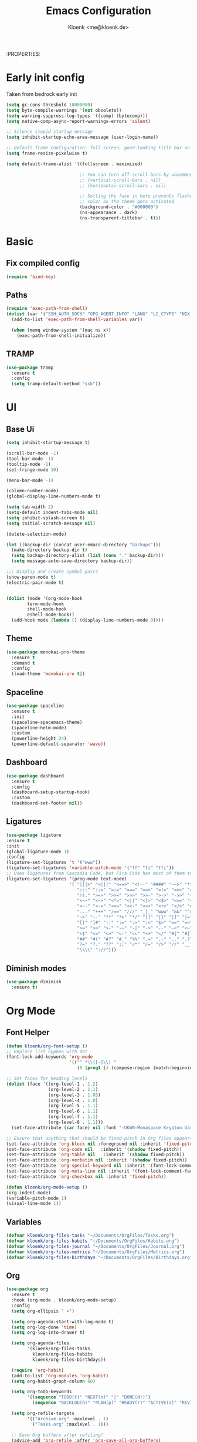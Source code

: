 :PROPERTIES:
#+TITLE: Emacs Configuration
#+AUTHOR: Kloenk <me@kloenk.de>
#+PROPERTY: header-args:emacs-lisp :tangle yes :comments org
#+STARTUP: fold


* Early init config
Taken from bedrock early init
#+begin_src emacs-lisp :tangle early-init.el
  (setq gc-cons-threshold 10000000)
  (setq byte-compile-warnings '(not obsolete))
  (setq warning-suppress-log-types '((comp) (bytecomp)))
  (setq native-comp-async-report-warnings-errors 'silent)

  ;; Silence stupid startup message
  (setq inhibit-startup-echo-area-message (user-login-name))

  ;; Default frame configuration: full screen, good-looking title bar on macOS
  (setq frame-resize-pixelwise t)

  (setq default-frame-alist '((fullscreen . maximized)

                              ;; You can turn off scroll bars by uncommenting these lines:
                              ;; (vertical-scroll-bars . nil)
                              ;; (horizontal-scroll-bars . nil)

                              ;; Setting the face in here prevents flashes of
                              ;; color as the theme gets activated
                              (background-color . "#000000")
                              (ns-appearance . dark)
                              (ns-transparent-titlebar . t)))
#+end_src
* Basic
** Fix compiled config
#+begin_src emacs-lisp
(require 'bind-key)
#+end_src
** Paths
#+begin_src emacs-lisp
  (require 'exec-path-from-shell)
  (dolist (var '("SSH_AUTH_SOCK" "GPG_AGENT_INFO" "LANG" "LC_CTYPE" "NIX_SSL_CERT_FILE"))
    (add-to-list 'exec-path-from-shell-variables var))

    (when (memq window-system '(mac ns x))
      (exec-path-from-shell-initialize))
#+end_src
** TRAMP
#+begin_src emacs-lisp
  (use-package tramp
    :ensure t
    :config
    (setq tramp-default-method "ssh"))
#+end_src

* UI
** Base Ui
#+begin_src emacs-lisp
(setq inhibit-startup-message t)

(scroll-bar-mode -1)
(tool-bar-mode -1)
(tooltip-mode -1)
(set-fringe-mode 10)

(menu-bar-mode -1)

(column-number-mode)
(global-display-line-numbers-mode t)

(setq tab-width 2)
(setq-default indent-tabs-mode nil)
(setq inhibit-splash-screen t)
(setq initial-scratch-message nil)

(delete-selection-mode)

(let ((backup-dir (concat user-emacs-directory "backups")))
  (make-directory backup-dir t)
  (setq backup-directory-alist (list (cons "." backup-dir)))
  (setq message-auto-save-directory backup-dir))

;;; Display and create symbol pairs
(show-paren-mode t)
(electric-pair-mode t)


(dolist (mode '(org-mode-hook
		term-mode-hook
		shell-mode-hook
		eshell-mode-hook))
  (add-hook mode (lambda () (display-line-numbers-mode 0))))
#+end_src

** Theme
#+begin_src emacs-lisp
(use-package monokai-pro-theme
  :ensure t
  :demand t
  :config
  (load-theme 'monokai-pro t))
#+end_src
** Spaceline
#+begin_src emacs-lisp
(use-package spaceline
  :ensure t
  :init
  (spaceline-spacemacs-theme)
  (spaceline-helm-mode)
  :custom
  (powerline-height 24)
  (powerline-default-separator 'wave))
#+end_src

** Dashboard
#+begin_src emacs-lisp
(use-package dashboard
  :ensure t
  :config
  (dashboard-setup-startup-hook)
  :custom
  (dashboard-set-footer nil))
#+end_src

** Ligatures
#+begin_src emacs-lisp
  (use-package ligature
  :ensure t
  :init
  (global-ligature-mode 1)
  :config
  (ligature-set-ligatures 't '("www"))
  (ligature-set-ligatures 'variable-pitch-mode '("ff" "fi" "ffi"))
  ;; Uses ligatures from Cascadia Code, but Fira Code has most of them too
  (ligature-set-ligatures '(prog-mode text-mode)
                          '( "|||>" "<|||" "<==>" "<!--" "####" "~~>" "***" "||=" "||>"
                             ":::" "::=" "=:=" "===" "==>" "=!=" "=>>" "=<<" "=/=" "!=="
                             "!!." ">=>" ">>=" ">>>" ">>-" ">->" "->>" "-->" "---" "-<<"
                             "<~~" "<~>" "<*>" "<||" "<|>" "<$>" "<==" "<=>" "<=<" "<->"
                             "<--" "<-<" "<<=" "<<-" "<<<" "<+>" "</>" "###" "#_(" "..<"
                             "..." "+++" "/==" "///" "_|_" "www" "&&" "^=" "~~" "~@" "~="
                             "~>" "~-" "**" "*>" "*/" "||" "|}" "|]" "|=" "|>" "|-" "{|"
                             "[|" "]#" "::" ":=" ":>" ":<" "$>" "==" "=>" "!=" "!!" ">:" 
                             ">=" ">>" ">-" "-~" "-|" "->" "--" "-<" "<~" "<*" "<|" "<:"
                             "<$" "<=" "<>" "<-" "<<" "<+" "</" "#{" "#[" "#:" "#=" "#!"
                             "##" "#(" "#?" "#_" "%%" ".=" ".-" ".." ".?" "+>" "++" "?:"
                             "?=" "?." "??" ";;" "/*" "/=" "/>" "//" "__" "~~" "(*" "*)"
                             "\\\\" "://")))
#+end_src

** Diminish modes
#+begin_src emacs-lisp 
  (use-package diminish
    :ensure t)
#+end_src
* Org Mode
** Font Helper
#+begin_src emacs-lisp
  (defun kloenk/org-font-setup ()
  ;; Replace list hyphen with dot
  (font-lock-add-keywords 'org-mode
                          '(("^ *\\([-]\\) "
                             (0 (prog1 () (compose-region (match-beginning 1) (match-end 1) "•"))))))

  ;; Set faces for heading levels
  (dolist (face '((org-level-1 . 1.2)
                  (org-level-2 . 1.1)
                  (org-level-3 . 1.05)
                  (org-level-4 . 1.0)
                  (org-level-5 . 1.1)
                  (org-level-6 . 1.1)
                  (org-level-7 . 1.1)
                  (org-level-8 . 1.1)))
    (set-face-attribute (car face) nil :font "-UKWN-Monaspace Krypton Var-regular-normal-normal-*-13-*-*-*-*-0-iso10646-1" :weight 'regular :height (cdr face)))

  ;; Ensure that anything that should be fixed-pitch in Org files appears that way
  (set-face-attribute 'org-block nil :foreground nil :inherit 'fixed-pitch)
  (set-face-attribute 'org-code nil   :inherit '(shadow fixed-pitch))
  (set-face-attribute 'org-table nil   :inherit '(shadow fixed-pitch))
  (set-face-attribute 'org-verbatim nil :inherit '(shadow fixed-pitch))
  (set-face-attribute 'org-special-keyword nil :inherit '(font-lock-comment-face fixed-pitch))
  (set-face-attribute 'org-meta-line nil :inherit '(font-lock-comment-face fixed-pitch))
  (set-face-attribute 'org-checkbox nil :inherit 'fixed-pitch))

  (defun kloenk/org-mode-setup ()
  (org-indent-mode)
  (variable-pitch-mode 1)
  (visual-line-mode 1))
#+end_src
** Variables
#+begin_src emacs-lisp
  (defvar kloenk/org-files-tasks "~/Documents/OrgFiles/Tasks.org")
  (defvar kloenk/org-files-habits "~/Documents/OrgFiles/Habits.org")
  (defvar kloenk/org-files-journal "~/Documents/OrgFiles/Journal.org")
  (defvar kloenk/org-files-metrics "~/Documents/OrgFiles/Metrics.org")
  (defvar kloenk/org-files-birthdays "~/Documents/OrgFiles/Birthdays.org")
#+end_src
** Org
#+begin_src emacs-lisp
(use-package org
  :ensure t
  :hook (org-mode . kloenk/org-mode-setup)
  :config
  (setq org-ellipsis " ▾")

  (setq org-agenda-start-with-log-mode t)
  (setq org-log-done 'time)
  (setq org-log-into-drawer t)

  (setq org-agenda-files
        '(kloenk/org-files-tasks
          kloenk/org-files-habits
          kloenk/org-files-birthdays))

  (require 'org-habit)
  (add-to-list 'org-modules 'org-habit)
  (setq org-habit-graph-column 60)

  (setq org-todo-keywords
        '((sequence "TODO(t)" "NEXT(n)" "|" "DONE(d!)")
          (sequence "BACKLOG(b)" "PLAN(p)" "READY(r)" "ACTIVE(a)" "REVIEW(v)" "WAIT(w@/!)" "HOLD(h)" "|" "COMPLETED(c)" "CANC(k@)")))

  (setq org-refile-targets
        '(("Archive.org" :maxlevel . 1)
          ("Tasks.org" :maxlevel . 1)))

  ;; Save Org buffers after refiling!
  (advice-add 'org-refile :after 'org-save-all-org-buffers)

  (setq org-tag-alist
        '((:startgroup)
                                        ; Put mutually exclusive tags here
          (:endgroup)
          ("@errand" . ?E)
          ("@home" . ?H)
          ("@work" . ?W)
          ("agenda" . ?a)
          ("planning" . ?p)
          ("publish" . ?P)
          ("batch" . ?b)
          ("note" . ?n)
          ("idea" . ?i)))

  ;; Configure custom agenda views
  (setq org-agenda-custom-commands
        '(("d" "Dashboard"
           ((agenda "" ((org-deadline-warning-days 7)))
            (todo "NEXT"
                  ((org-agenda-overriding-header "Next Tasks")))
            (tags-todo "agenda/ACTIVE" ((org-agenda-overriding-header "Active Projects")))))

          ("n" "Next Tasks"
           ((todo "NEXT"
                  ((org-agenda-overriding-header "Next Tasks")))))

          ("W" "Work Tasks" tags-todo "+work-email")

          ;; Low-effort next actions
          ("e" tags-todo "+TODO=\"NEXT\"+Effort<15&+Effort>0"
           ((org-agenda-overriding-header "Low Effort Tasks")
            (org-agenda-max-todos 20)
            (org-agenda-files org-agenda-files)))

          ("w" "Workflow Status"
           ((todo "WAIT"
                  ((org-agenda-overriding-header "Waiting on External")
                   (org-agenda-files org-agenda-files)))
            (todo "REVIEW"
                  ((org-agenda-overriding-header "In Review")
                   (org-agenda-files org-agenda-files)))
            (todo "PLAN"
                  ((org-agenda-overriding-header "In Planning")
                   (org-agenda-todo-list-sublevels nil)
                   (org-agenda-files org-agenda-files)))
            (todo "BACKLOG"
                  ((org-agenda-overriding-header "Project Backlog")
                   (org-agenda-todo-list-sublevels nil)
                   (org-agenda-files org-agenda-files)))
            (todo "READY"
                  ((org-agenda-overriding-header "Ready for Work")
                   (org-agenda-files org-agenda-files)))
            (todo "ACTIVE"
                  ((org-agenda-overriding-header "Active Projects")
                   (org-agenda-files org-agenda-files)))
            (todo "COMPLETED"
                  ((org-agenda-overriding-header "Completed Projects")
                   (org-agenda-files org-agenda-files)))
            (todo "CANC"
                  ((org-agenda-overriding-header "Cancelled Projects")
                   (org-agenda-files org-agenda-files)))))))

  (setq org-capture-templates
        `(("t" "Tasks / Projects")
          ("tt" "Task" entry (file+olp kloenk/org-files-tasks "Inbox")
           "* TODO %?\n  %U\n  %a\n  %i" :empty-lines 1)

          ("j" "Journal Entries")
          ("jj" "Journal" entry
           (file+olp+datetree kloenk/org-files-journal)
           "\n* %<%I:%M %p> - Journal :journal:\n\n%?\n\n"
           ;; ,(dw/read-file-as-string "~/Notes/Templates/Daily.org")
           :clock-in :clock-resume
           :empty-lines 1)
          ("jm" "Meeting" entry
           (file+olp+datetree kloenk/org-files-journal)
           "* %<%I:%M %p> - %a :meetings:\n\n%?\n\n"
           :clock-in :clock-resume
           :empty-lines 1)

          ("w" "Workflows")
          ("we" "Checking Email" entry (file+olp+datetree kloenk/org-files-journal)
           "* Checking Email :email:\n\n%?" :clock-in :clock-resume :empty-lines 1)

          ("m" "Metrics Capture")
          ("mw" "Weight" table-line (file+headline kloenk/org-files-metrics "Weight")
           "| %U | %^{Weight} | %^{Notes} |" :kill-buffer t)))

  (define-key global-map (kbd "C-c j")
              (lambda () (interactive) (org-capture nil "jj")))

  (kloenk/org-font-setup))
#+end_src
** Bullets
#+begin_src emacs-lisp
  (use-package org-bullets
   :ensure t
   :after org
   :hook (org-mode . org-bullets-mode)
   :custom
   (org-bullets-bullet-list '("◉" "○" "●" "○" "●" "○" "●")))
#+end_src
** Tempo
#+begin_src emacs-lisp
  (use-package org-tempo
;  :ensure org-plus-contrib
  :after org
  :config
  (add-to-list 'org-structure-template-alist '("s" . "src"))
  (add-to-list 'org-structure-template-alist '("sh" . "src sh"))
  (add-to-list 'org-structure-template-alist '("el" . "src emacs-lisp"))
  (add-to-list 'org-structure-template-alist '("yaml" . "src yaml"))
  (add-to-list 'org-structure-template-alist '("json" . "src json"))
  (add-to-list 'org-structure-template-alist '("rs" . "src rust")))
#+end_src
Dsiable electri-pair-mode in org mode
#+begin_src emacs-lisp
  (add-hook 'org-mode-hook (lambda ()
           (setq-local electric-pair-inhibit-predicate
                   `(lambda (c)
                  (if (char-equal c ?<) t (,electric-pair-inhibit-predicate c))))))
#+end_src
** TOC
#+begin_src emacs-lisp
(use-package org-make-toc
  :ensure t
  :after org
  :hook org-mode)
#+end_src
* Completions
** Counsel
#+begin_src emacs-lisp
(use-package counsel
  :ensure t
  :diminish counsel-mode
  :config  (counsel-mode 1))
#+end_src
** counsel
#+begin_src emacs-lisp
(use-package counsel
  :ensure t
  :diminish counsel-mode
  :config  (counsel-mode 1))
#+end_src
** company
#+begin_src emacs-lisp
(use-package company
  :ensure t
  :diminish company-mode
  :hook ((prog-mode text-mode) . company-mode))
#+end_src
** helpful
#+begin_src emacs-lisp
(use-package helpful
  :ensure t
  :custom
  (counsel-describe-function-function #'helpful-callable)
  (counsel-describe-variable-function #'helpful-variable))
#+end_src
* Development
** Helpers
*** Editorconfig
#+begin_src emacs-lisp
(use-package editorconfig
  :ensure t
  :config
  (editorconfig-mode 1))
#+end_src
*** direnv
#+begin_src emacs-lisp
(use-package direnv
  :ensure t
  :config
  (direnv-mode))
#+end_src
*** eglot (lsp)
#+begin_src emacs-lisp
(use-package eglot)
#+end_src
** Modes
*** Nix
#+begin_src emacs-lisp
(use-package nix-mode
  :ensure t
  :after (direnv eglot)q
  :mode "\\.nix$"
  :config
  (add-to-list 'eglot-server-programs '(nix-mode . ("nil"))))

(use-package nix-repl
  :ensure nix-mode
  :commands (nix-repl))
(use-package nix-flake
  :ensure nix-mode
  :config
  (setq nix-flake-add-to-registry nil))
(use-package helm-nixos-options
  :ensure t)
#+end_src
*** Protobuf/Capntproto
#+begin_src emacs-lisp
(use-package protobuf-mode
  :ensure t
  :mode "\\.capnp$")
#+end_src
*** Rust
#+begin_src emacs-lisp
(use-package rustic
  :ensure t
  :custom
  (rustic-lsp-client 'eglot))
#+end_src
*** Elixir
#+begin_src emacs-lisp
  (use-package elixir-mode
    :ensure t
    :hook (elixir-mode . eglot-ensure)
    (before-save . eglot-format))
#+end_src
*** CMakeMode
#+begin_src emacs-lisp
  (use-package cmake-mode
    :ensure t
    :mode "CMakeLists.txt")
#+end_src
*** DTS Mode
#+begin_src emacs-lisp
  (use-package dts-mode
    :ensure t
    :mode "dts")
#+end_src
* Project management
** Projectile
#+begin_src emacs-lisp
(use-package projectile
  :ensure t
  :init
  (projectile-mode +1)
  (helm-projectile-on)
  :config
  (setq projectile-project-serach-path '(("~/Developer/" . 2))))

(use-package helm-projectile
  :ensure t
  :after (helm projectile)
  :init
  (helm-projectile-on))
#+end_src
** Treemacs
#+begin_src emacs-lisp
(use-package treemacs
  :ensure t
  :defer t
  :config
  (treemacs-resize-icons 15)
  :bind
  (:map global-map
        ("M-0" . treemacs-select-window)))
#+end_src
*** Magit
#+begin_src emacs-lisp
    (use-package treemacs-magit
      :ensure t
      :after (treemacs magit))
#+end_src
*** Projectile
#+begin_src emacs-lisp
(use-package treemacs-projectile
  :ensure t
  :after (treemacs projectile))
#+end_src
** Magit
#+begin_src emacs-lisp
  (use-package magit
    :ensure t)
#+end_src
*** Magit-TODO
#+begin_src emacs-lisp
  (use-package magit-todos
  :after magit
  :config (magit-todos-mode 1))
#+end_src


